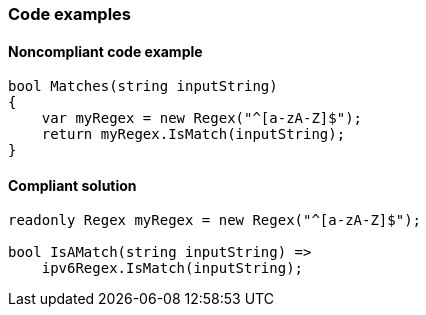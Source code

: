 === Code examples

==== Noncompliant code example

[source,csharp,diff-id=1,diff-type=noncompliant]
----
bool Matches(string inputString)
{
    var myRegex = new Regex("^[a-zA-Z]$");
    return myRegex.IsMatch(inputString);
}
----

==== Compliant solution

[source,csharp,diff-id=1,diff-type=compliant]
----
readonly Regex myRegex = new Regex("^[a-zA-Z]$");

bool IsAMatch(string inputString) =>
    ipv6Regex.IsMatch(inputString);
----